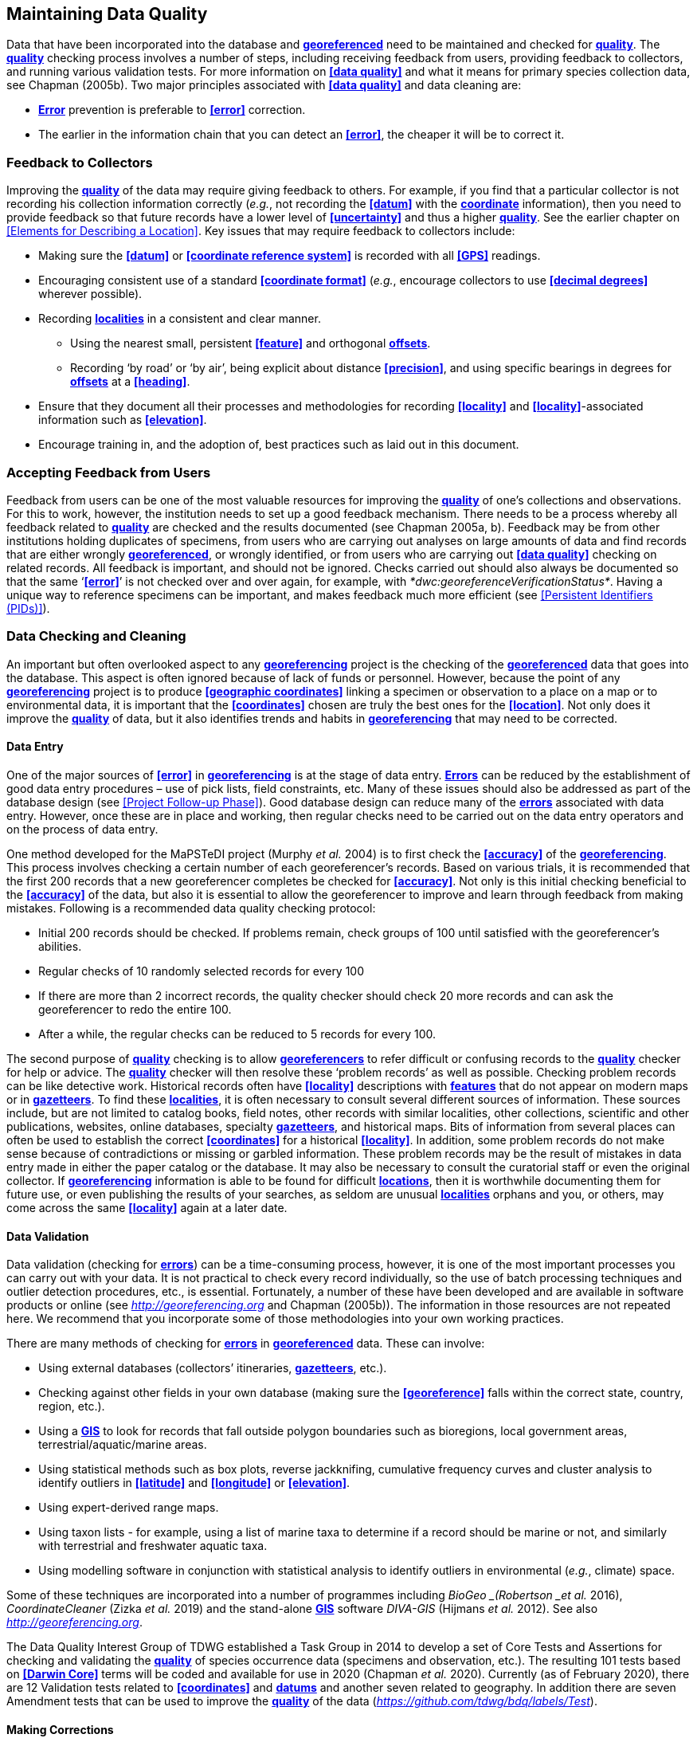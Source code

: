 [#Maintaining-Data-Quality]
== Maintaining Data Quality

Data that have been incorporated into the database and **<<georeference,georeferenced>>** need to be maintained and checked for **<<data quality,quality>>**. The **<<data quality,quality>>** checking process involves a number of steps, including receiving feedback from users, providing feedback to collectors, and running various validation tests. For more information on **<<data quality>>** and what it means for primary species collection data, see Chapman (2005b). Two major principles associated with **<<data quality>>** and data cleaning are:

* **<<error,Error>>** prevention is preferable to **<<error>>** correction.
* The earlier in the information chain that you can detect an **<<error>>**, the cheaper it will be to correct it.

[#Feedback-to-Collectors]
=== Feedback to Collectors

Improving the **<<data quality,quality>>** of the data may require giving feedback to others. For example, if you find that a particular collector is not recording his collection information correctly (_e.g._, not recording the **<<datum>>** with the **<<coordinates,coordinate>>** information), then you need to provide feedback so that future records have a lower level of **<<uncertainty>>** and thus a higher <<data quality, *quality>>*. See the earlier chapter on <<Elements for Describing a Location>>. Key issues that may require feedback to collectors include:

* Making sure the **<<datum>>** or **<<coordinate reference system>>** is recorded with all **<<GPS>>** readings.
* Encouraging consistent use of a standard **<<coordinate format>>** (_e.g._, encourage collectors to use **<<decimal degrees>>** wherever possible).
* Recording **<<locality,localities>>** in a consistent and clear manner.
** Using the nearest small, persistent **<<feature>>** and orthogonal **<<offset,offsets>>**.

** Recording ‘by road’ or ‘by air’, being explicit about distance **<<precision>>**, and using specific bearings in degrees for **<<offset,offsets>>** at a **<<heading>>**.

* [[anchor-169]]Ensure that they document all their processes and methodologies for recording **<<locality>>** and **<<locality>>**-associated information such as **<<elevation>>**.
* [[anchor-170]]Encourage training in, and the adoption of, best practices such as laid out in this document.

[#Accepting-Feedback-from-Users]
=== Accepting Feedback from Users

Feedback from users can be one of the most valuable resources for improving the **<<data quality,quality>>** of one’s collections and observations. For this to work, however, the institution needs to set up a good feedback mechanism. There needs to be a process whereby all feedback related to **<<data quality,quality>>** are checked and the results documented (see Chapman 2005a, b). Feedback may be from other institutions holding duplicates of specimens, from users who are carrying out analyses on large amounts of data and find records that are either wrongly **<<georeference,georeferenced>>**, or wrongly identified, or from users who are carrying out **<<data quality>>** checking on related records. All feedback is important, and should not be ignored. Checks carried out should also always be documented so that the same ‘**<<error>>**’ is not checked over and over again, for example, with _*dwc:georeferenceVerificationStatus*_. Having a unique way to reference specimens can be important, and makes feedback much more efficient (see <<Persistent Identifiers (PIDs)>>).

[#Data-Checking-and-Cleaning]
=== Data Checking and Cleaning

An important but often overlooked aspect to any **<<georeference,georeferencing>>** project is the checking of the **<<georeference,georeferenced>>** data that goes into the database. This aspect is often ignored because of lack of funds or personnel. However, because the point of any **<<georeference,georeferencing>>** project is to produce **<<geographic coordinates>>** linking a specimen or observation to a place on a map or to environmental data, it is important that the **<<coordinates>>** chosen are truly the best ones for the **<<location>>**. Not only does it improve the **<<data quality,quality>>** of data, but it also identifies trends and habits in **<<georeference,georeferencing>>** that may need to be corrected.

[#Data-Entry]
==== Data Entry

One of the major sources of **<<error>>** in **<<georeference,georeferencing>>** is at the stage of data entry. **<<error,Errors>>** can be reduced by the establishment of good data entry procedures – use of pick lists, field constraints, etc. Many of these issues should also be addressed as part of the database design (see <<Project Follow-up Phase>>). Good database design can reduce many of the **<<error,errors>>** associated with data entry. However, once these are in place and working, then regular checks need to be carried out on the data entry operators and on the process of data entry.

One method developed for the MaPSTeDI project (Murphy _et al._ 2004) is to first check the **<<accuracy>>** of the **<<georeference,georeferencing>>**. This process involves checking a certain number of each georeferencer's records. Based on various trials, it is recommended that the first 200 records that a new georeferencer completes be checked for **<<accuracy>>**. Not only is this initial checking beneficial to the **<<accuracy>>** of the data, but also it is essential to allow the georeferencer to improve and learn through feedback from making mistakes. Following is a recommended data quality checking protocol:

* Initial 200 records should be checked. If problems remain, check groups of 100 until satisfied with the georeferencer's abilities.
* Regular checks of 10 randomly selected records for every 100
* If there are more than 2 incorrect records, the quality checker should check 20 more records and can ask the georeferencer to redo the entire 100.
* After a while, the regular checks can be reduced to 5 records for every 100.

The second purpose of **<<data quality,quality>>** checking is to allow **<<georeference,georeferencers>>** to refer difficult or confusing records to the **<<data quality,quality>>** checker for help or advice. The **<<data quality,quality>>** checker will then resolve these ‘problem records’ as well as possible. Checking problem records can be like detective work. Historical records often have **<<locality>>** descriptions with **<<feature,features>>** that do not appear on modern maps or in **<<gazetteer,gazetteers>>**. To find these **<<locality,localities>>**, it is often necessary to consult several different sources of information. These sources include, but are not limited to catalog books, field notes, other records with similar localities, other collections, scientific and other publications, websites, online databases, specialty **<<gazetteer,gazetteers>>**, and historical maps. Bits of information from several places can often be used to establish the correct **<<coordinates>>** for a historical **<<locality>>**. In addition, some problem records do not make sense because of contradictions or missing or garbled information. These problem records may be the result of mistakes in data entry made in either the paper catalog or the database. It may also be necessary to consult the curatorial staff or even the original collector. If **<<georeference,georeferencing>>** information is able to be found for difficult **<<location,locations>>**, then it is worthwhile documenting them for future use, or even publishing the results of your searches, as seldom are unusual **<<locality,localities>>** orphans and you, or others, may come across the same **<<locality>>** again at a later date.

[#Data-Validation]
==== Data Validation

Data validation (checking for **<<error,errors>>**) can be a time-consuming process, however, it is one of the most important processes you can carry out with your data. It is not practical to check every record individually, so the use of batch processing techniques and outlier detection procedures, etc., is essential. Fortunately, a number of these have been developed and are available in software products or online (see http://georeferencing.org[_http://georeferencing.org_] and Chapman (2005b)). The information in those resources are not repeated here. We recommend that you incorporate some of those methodologies into your own working practices.

There are many methods of checking for **<<error,errors>>** in **<<georeference, georeferenced>>** data. These can involve:

* Using external databases (collectors’ itineraries, **<<gazetteer,gazetteers>>**, etc.).
* Checking against other fields in your own database (making sure the **<<georeference>>** falls within the correct state, country, region, etc.).
* Using a **<<geographic information system,GIS>>** to look for records that fall outside polygon boundaries such as bioregions, local government areas, terrestrial/aquatic/marine areas.
* Using statistical methods such as box plots, reverse jackknifing, cumulative frequency curves and cluster analysis to identify outliers in **<<latitude>>** and **<<longitude>>** or **<<elevation>>**.
* Using expert-derived range maps.
* Using taxon lists - for example, using a list of marine taxa to determine if a record should be marine or not, and similarly with terrestrial and freshwater aquatic taxa.
* Using modelling software in conjunction with statistical analysis to identify outliers in environmental (_e.g._, climate) space.

Some of these techniques are incorporated into a number of programmes including _BioGeo _(Robertson _et al._ 2016), _CoordinateCleaner_ (Zizka _et al._ 2019) and the stand-alone **<<geographic information system,GIS>>** software _DIVA-GIS_ (Hijmans _et al._ 2012). See also http://georeferencing.org[_http://georeferencing.org_].

The Data Quality Interest Group of TDWG established a Task Group in 2014 to develop a set of Core Tests and Assertions for checking and validating the **<<data quality,quality>>** of species occurrence data (specimens and observation, etc.). The resulting 101 tests based on **<<Darwin Core>>** terms will be coded and available for use in 2020 (Chapman _et al._ 2020). Currently (as of February 2020), there are 12 Validation tests related to **<<coordinates>>** and **<<datum,datums>>** and another seven related to geography. In addition there are seven Amendment tests that can be used to improve the **<<data quality,quality>>** of the data (https://github.com/tdwg/bdq/labels/Test[_https://github.com/tdwg/bdq/labels/Test_]).

[#Making-Corrections]
==== Making Corrections

When making corrections to your database, we strongly recommend that you always add and never replace or delete. For this to happen you will usually require additional fields in the database. For example, you may have ‘original’ or ‘verbatim’ **<<georeference>>** fields in addition to the main **<<georeference>>** fields. Additionally, the database may require a number of ‘Remarks/Notes/Comments’ fields. Fields that can be valuable are those that describe validation checking that has been carried out – even (and often especially) if that checking has led to confirmation of the **<<georeference>>**. These fields may include information on what checks were carried out, by whom, when and with what results. Be sure to update the equivalent of _*dwc:georeferenceVerificationStatus*_ and associated fields (_*dwc:georeferencedBy*_, _*dwc:georeferencedDate)*_ whenever changes are made to the **<<georeference>>**_*.*_

[#Responsibilities-of-the-Manager]
=== Responsibilities of the Manager

It is important that the manager maintain good sets of documentation (guidelines, best practice documents, etc.), ensure that there are effective feedback mechanisms in place, and ensure that up-to-date **<<data quality>>** procedures are being implemented. For further responsibilities, we refer you to the document https://doi.org/10.15468/doc.jrgg-a190[_*Principles of Data Quality*_] (Chapman 2005a), which should be read as an adjunct to this document.

[#Responsibilities-of-the-Supervisor]
=== Responsibilities of the Supervisor

The **<<georeference,georeferencing>>** supervisor has the principle responsibility for monitoring and maintaining the **<<data quality,quality>>** of the data on a day-to-day basis. Perhaps their key responsibility is to supervise the data-entry procedures (see <<Data Entry>>), and the data validation, checking and cleaning processes. This role is key in any **<<georeference,georeferencing>>** process, along with that of the data entry operators. It is important that the duties and responsibilities be documented in the institution’s best practice manuals and guidelines.

[#Training]
=== Training

Training is a major responsibility of anyone beginning or conducting the **<<georeference,georeferencing>>**. Good training can reduce the level of **<<error>>**, reduce costs, and improve **<<data quality>>**.

Topics of a five day course may include (depending on the audience, and not in this order) the following, adapted from Paul (2018):

* [[anchor-188]]Introduction to **<<georeference,georeferencing>>**.
* [[anchor-189]]Developing a **<<georeference,georeferencing>>** project.
* [[anchor-190]]**<<georeference,Georeferencing>>** best practices.
* [[anchor-191]]__*Georeferencing Quick Reference Guide* __(Zermoglio _et al._ 2020).
* [[anchor-192]]__*Georeferencing Calculator*__ (Wieczorek & Wieczorek 2020)_._
* [[anchor-193]]Geographic concepts.
* [[anchor-194]]**<<locality type,Locality types>>**.
* [[anchor-195]]Good and bad **<<locality,localities>>**.
* [[anchor-196]]Using **<<gazetteer,gazetteers>>**
* [[anchor-197]]Using physical maps.
* [[anchor-198]]Using Google Earth™ and Google Maps™.
* [[anchor-199]]Recording **<<uncertainty>>** using the **<<point-radius>>** **<<georeferencing method,method>>**.
* [[anchor-200]]Using the **<<shape>>** **<<georeferencing method,method>>** of **<<georeference,georeferencing>>** **<<uncertainty>>**.
* [[anchor-201]]Using online tools.
* [[anchor-202]]Finding Internet resources.
* [[anchor-203]]From collaboration to automation.
* [[anchor-204]]Reporting through **<<Darwin Core>>**.
* [[anchor-205]]Validating **<<georeference,georeferences>>**.
* [[anchor-206]]**<<repatriate,Repatriating>>** data.
* [[anchor-207]]Building end-to-end **<<georeference,georeferencing>>** workflows.
* [[anchor-208]]Sharing **<<georeference,georeferenced>>** data.

[#Performance-Criteria]
=== Performance Criteria

The development of performance criteria is a good way of ensuring a high level of effectiveness, efficiency, consistency, **<<accuracy>>**, reliability, transparency, and **<<data quality,quality>>** in the database. Performance criteria can relate to an individual (data entry operator, supervisor, etc.) or to the process as a whole. It can relate to the number of records entered per unit time, but we would recommend that it should relate more to the **<<Data quality,quality>>** of entry — some **<<locality type,locality types>>** and some geographic regions are simply more difficult than others. Where possible, performance criteria should be finite and numeric so that performance against the criteria can be documented. Some examples may include

* 90% of records will undergo validation checks within 6 months of entry.
* Any suspect records identified during the validation procedures will be checked and corrected within 30 working days.
* Feedback from users on **<<error,errors>>** will be checked and the user notified of the results within two weeks.
* All documentation of validation checks will be completed and up-to-date.
* Updated data will be published on a monthly basis.

[#Index-of-Spatial-Uncertainty]
=== Index of Spatial Uncertainty

An Index of Spatial Uncertainty may be developed and documented for the dataset as a whole to allow for overall reporting of the **<<data quality,quality>>** of the dataset. This index would supplement a similar index of other data in the database, such as an index of Taxonomic Uncertainty and would generally be for internal use, but may be shared as part of an institution's metadata. Currently, no such universal index exists for primary species occurrence data, but institutions may consider developing their own and testing its usefulness. Such indexes should, wherever possible, be generated automatically and produced as part of a data request from the database and packaged with the metadata as part of the request. Such an index could form the basis for helping users determine the **<<data quality,quality>>** of the database for their particular use. The authors of this document would be interested in any feedback from institutions that develop such an index. The index should form an integral part of the metadata for the dataset and may include the following for the **<<georeference,georeferencing>>** part of the database:

*1. Completeness Index *

* Percentage of records with minimum recommended **<<georeference>>** fields that have valid values.
* Percentage of records with an **<<extent>>** field that has a value.
* Percentage of records with an **<<uncertainty>>** field that has a value.
* Percentage of records with a **<<coordinate precision>>** field that has a value.
* Percentage of records with **<<datum>>** fields that have a known **<<datum>>** or **<<coordinate reference system>>** value.

*2. Uncertainty Index*

* Average and standard deviation of ‘**<<uncertainty>>**’ value for those records that have a value.
* Percentage of records with a **<<maximum uncertainty distance>>** value in each class:

* a.   <100 m.
b.  100-1,000 m.
c.  1,000-2,000 m.
d.  2,000-5,000 m.
e.  5,000-10,000 m.
f.  >10,000 m.
g.  Not determined.

*3. Currency Index*

* Time since last data entry.
* Time since last validation check.

*4. Validation Index*

* Percentage of records that have undergone validation test *x*.
* Percentage of records that have undergone validation test *y*, etc.
* Percentage of records identified as suspect using validation tests.
* Percentage of suspect records found to be actual **<<error,errors>>**.

The tests arising from the TDWG Data Quality Interest Group include 4 Measure tests at the record level (Chapman _et al._ 2020):

* Number of Validation tests where prerequisites were not met.
* Number of Validation tests that were compliant.
* Number of Validation tests that were not compliant.
* Number of Amendments proposed.

[#Data-Quality-Documentation]
=== Documentation

Documentation is one of the key aspects of any **<<georeference,georeferencing>>** process. Documentation involves everything from record-level documentation such as:

* How the **<<georeference>>** was determined.
* What method was used to determine the **<<radial>>** and **<<uncertainty>>**.
* What modifications were made (for example, if an operator edits a point on the screen and moves it from point ‘a’ to point ‘b’ it is best practice to document "why" the point was moved and not just record that **<<location>>** was moved from point ‘a’ to point ‘b’ by the operator).
* Any validation checks that were carried out, by whom and when.
* Flags that may indicate **<<uncertainty>>**, etc.

Documentation also includes the metadata related to the collection as a whole, which may include:

* The overall level of **<<data quality>>**.
* The general checks carried out on the whole dataset.
* The units of measurement and other standards adopted.
* The guidelines followed.
* The <<Index of Spatial Uncertainty>> (see earlier discussion, this section).

A second set of documentation relates to:

* The institution’s ‘Best Practice’ document which we recommend should be derived from this document and tailored to the specific needs of the institution.
* Training manuals.
* Standard database documentation.
* Guidelines and standards.

We recommend that documentation be made an integral part of any **<<georeference,georeferencing>>** process.

[#Truth-in-Labelling]
==== Truth in Labelling

‘Truth in Labelling’ is an important consideration with respect to documenting data **<<quality>>**. This is especially so where data are being made available to a wider audience, for example, through the GBIF. We recommend that documentation of the data and their **<<data quality,quality>>** be upfront and honest. **<<error,Error>>** is an inescapable characteristic of any dataset, and it should be recognized as a fundamental attribute of those data. All databases have **<<error,errors>>**, and it is in no-one’s interest to hide those <<error,*errors>> *(Chrisman 1991)*.* On the contrary, revealing data actually exposes them to editing, validation and correction through user feedback, while hiding information almost guarantees that it will remain dirty and of little long-term value.
